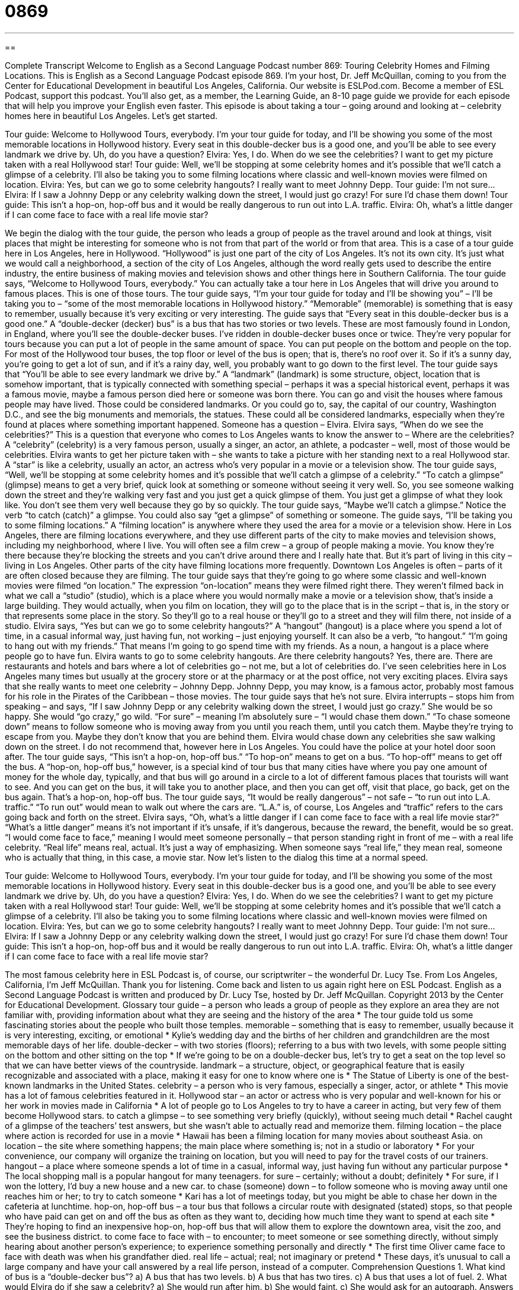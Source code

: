 = 0869
:toc: left
:toclevels: 3
:sectnums:
:stylesheet: ../../../myAdocCss.css

'''

== 

Complete Transcript
Welcome to English as a Second Language Podcast number 869: Touring Celebrity Homes and Filming Locations.
This is English as a Second Language Podcast episode 869. I’m your host, Dr. Jeff McQuillan, coming to you from the Center for Educational Development in beautiful Los Angeles, California.
Our website is ESLPod.com. Become a member of ESL Podcast, support this podcast. You’ll also get, as a member, the Learning Guide, an 8-10 page guide we provide for each episode that will help you improve your English even faster.
This episode is about taking a tour – going around and looking at – celebrity homes here in beautiful Los Angeles. Let’s get started.
[start of dialog]
Tour guide: Welcome to Hollywood Tours, everybody. I’m your tour guide for today, and I’ll be showing you some of the most memorable locations in Hollywood history. Every seat in this double-decker bus is a good one, and you’ll be able to see every landmark we drive by. Uh, do you have a question?
Elvira: Yes, I do. When do we see the celebrities? I want to get my picture taken with a real Hollywood star!
Tour guide: Well, we’ll be stopping at some celebrity homes and it’s possible that we’ll catch a glimpse of a celebrity. I’ll also be taking you to some filming locations where classic and well-known movies were filmed on location.
Elvira: Yes, but can we go to some celebrity hangouts? I really want to meet Johnny Depp.
Tour guide: I’m not sure...
Elvira: If I saw a Johnny Depp or any celebrity walking down the street, I would just go crazy! For sure I’d chase them down!
Tour guide: This isn’t a hop-on, hop-off bus and it would be really dangerous to run out into L.A. traffic.
Elvira: Oh, what’s a little danger if I can come face to face with a real life movie star?
[end of dialog]
We begin the dialog with the tour guide, the person who leads a group of people as the travel around and look at things, visit places that might be interesting for someone who is not from that part of the world or from that area. This is a case of a tour guide here in Los Angeles, here in Hollywood. “Hollywood” is just one part of the city of Los Angeles. It’s not its own city. It’s just what we would call a neighborhood, a section of the city of Los Angeles, although the word really gets used to describe the entire industry, the entire business of making movies and television shows and other things here in Southern California. The tour guide says, “Welcome to Hollywood Tours, everybody.” You can actually take a tour here in Los Angeles that will drive you around to famous places. This is one of those tours.
The tour guide says, “I’m your tour guide for today and I’ll be showing you” – I’ll be taking you to – “some of the most memorable locations in Hollywood history.” “Memorable” (memorable) is something that is easy to remember, usually because it’s very exciting or very interesting. The guide says that “Every seat in this double-decker bus is a good one.” A “double-decker (decker) bus” is a bus that has two stories or two levels. These are most famously found in London, in England, where you’ll see the double-decker buses.
I’ve ridden in double-decker buses once or twice. They’re very popular for tours because you can put a lot of people in the same amount of space. You can put people on the bottom and people on the top. For most of the Hollywood tour buses, the top floor or level of the bus is open; that is, there’s no roof over it. So if it’s a sunny day, you’re going to get a lot of sun, and if it’s a rainy day, well, you probably want to go down to the first level.
The tour guide says that “You’ll be able to see every landmark we drive by.” A “landmark” (landmark) is some structure, object, location that is somehow important, that is typically connected with something special – perhaps it was a special historical event, perhaps it was a famous movie, maybe a famous person died here or someone was born there. You can go and visit the houses where famous people may have lived. Those could be considered landmarks. Or you could go to, say, the capital of our country, Washington D.C., and see the big monuments and memorials, the statues. These could all be considered landmarks, especially when they’re found at places where something important happened.
Someone has a question – Elvira. Elvira says, “When do we see the celebrities?” This is a question that everyone who comes to Los Angeles wants to know the answer to – Where are the celebrities? A “celebrity” (celebrity) is a very famous person, usually a singer, an actor, an athlete, a podcaster – well, most of those would be celebrities. Elvira wants to get her picture taken with – she wants to take a picture with her standing next to a real Hollywood star. A “star” is like a celebrity, usually an actor, an actress who’s very popular in a movie or a television show.
The tour guide says, “Well, we’ll be stopping at some celebrity homes and it’s possible that we’ll catch a glimpse of a celebrity.” “To catch a glimpse” (glimpse) means to get a very brief, quick look at something or someone without seeing it very well. So, you see someone walking down the street and they’re walking very fast and you just get a quick glimpse of them. You just get a glimpse of what they look like. You don’t see them very well because they go by so quickly. The tour guide says, “Maybe we’ll catch a glimpse.” Notice the verb “to catch (catch)” a glimpse. You could also say “get a glimpse” of something or someone.
The guide says, “I’ll be taking you to some filming locations.” A “filming location” is anywhere where they used the area for a movie or a television show. Here in Los Angeles, there are filming locations everywhere, and they use different parts of the city to make movies and television shows, including my neighborhood, where I live. You will often see a film crew – a group of people making a movie. You know they’re there because they’re blocking the streets and you can’t drive around there and I really hate that. But it’s part of living in this city – living in Los Angeles.
Other parts of the city have filming locations more frequently. Downtown Los Angeles is often – parts of it are often closed because they are filming. The tour guide says that they’re going to go where some classic and well-known movies were filmed “on location.” The expression “on-location” means they were filmed right there. They weren’t filmed back in what we call a “studio” (studio), which is a place where you would normally make a movie or a television show, that’s inside a large building. They would actually, when you film on location, they will go to the place that is in the script – that is, in the story or that represents some place in the story. So they’ll go to a real house or they’ll go to a street and they will film there, not inside of a studio.
Elvira says, “Yes but can we go to some celebrity hangouts?” A “hangout” (hangout) is a place where you spend a lot of time, in a casual informal way, just having fun, not working – just enjoying yourself. It can also be a verb, “to hangout.” “I’m going to hang out with my friends.” That means I’m going to go spend time with my friends. As a noun, a hangout is a place where people go to have fun.
Elvira wants to go to some celebrity hangouts. Are there celebrity hangouts? Yes, there are. There are restaurants and hotels and bars where a lot of celebrities go – not me, but a lot of celebrities do. I’ve seen celebrities here in Los Angeles many times but usually at the grocery store or at the pharmacy or at the post office, not very exciting places.
Elvira says that she really wants to meet one celebrity – Johnny Depp. Johnny Depp, you may know, is a famous actor, probably most famous for his role in the Pirates of the Caribbean – those movies. The tour guide says that he’s not sure. Elvira interrupts – stops him from speaking – and says, “If I saw Johnny Depp or any celebrity walking down the street, I would just go crazy.” She would be so happy. She would “go crazy,” go wild.
“For sure” – meaning I’m absolutely sure – “I would chase them down.” “To chase someone down” means to follow someone who is moving away from you until you reach them, until you catch them. Maybe they’re trying to escape from you. Maybe they don’t know that you are behind them. Elvira would chase down any celebrities she saw walking down on the street. I do not recommend that, however here in Los Angeles. You could have the police at your hotel door soon after.
The tour guide says, “This isn’t a hop-on, hop-off bus.” “To hop-on” means to get on a bus. “To hop-off” means to get off the bus. A “hop-on, hop-off bus,” however, is a special kind of tour bus that many cities have where you pay one amount of money for the whole day, typically, and that bus will go around in a circle to a lot of different famous places that tourists will want to see. And you can get on the bus, it will take you to another place, and then you can get off, visit that place, go back, get on the bus again. That’s a hop-on, hop-off bus.
The tour guide says, “It would be really dangerous” – not safe – “to run out into L.A. traffic.” “To run out” would mean to walk out where the cars are. “L.A.” is, of course, Los Angeles and “traffic” refers to the cars going back and forth on the street. Elvira says, “Oh, what’s a little danger if I can come face to face with a real life movie star?” “What’s a little danger” means it’s not important if it’s unsafe, if it’s dangerous, because the reward, the benefit, would be so great. “I would come face to face,” meaning I would meet someone personally – that person standing right in front of me – with a real life celebrity. “Real life” means real, actual. It’s just a way of emphasizing. When someone says “real life,” they mean real, someone who is actually that thing, in this case, a movie star.
Now let’s listen to the dialog this time at a normal speed.
[start of dialog]
Tour guide: Welcome to Hollywood Tours, everybody. I’m your tour guide for today, and I’ll be showing you some of the most memorable locations in Hollywood history. Every seat in this double-decker bus is a good one, and you’ll be able to see every landmark we drive by. Uh, do you have a question?
Elvira: Yes, I do. When do we see the celebrities? I want to get my picture taken with a real Hollywood star!
Tour guide: Well, we’ll be stopping at some celebrity homes and it’s possible that we’ll catch a glimpse of a celebrity. I’ll also be taking you to some filming locations where classic and well-known movies were filmed on location.
Elvira: Yes, but can we go to some celebrity hangouts? I really want to meet Johnny Depp.
Tour guide: I’m not sure...
Elvira: If I saw a Johnny Depp or any celebrity walking down the street, I would just go crazy! For sure I’d chase them down!
Tour guide: This isn’t a hop-on, hop-off bus and it would be really dangerous to run out into L.A. traffic.
Elvira: Oh, what’s a little danger if I can come face to face with a real life movie star?
[end of dialog]
The most famous celebrity here in ESL Podcast is, of course, our scriptwriter – the wonderful Dr. Lucy Tse.
From Los Angeles, California, I’m Jeff McQuillan. Thank you for listening. Come back and listen to us again right here on ESL Podcast.
English as a Second Language Podcast is written and produced by Dr. Lucy Tse, hosted by Dr. Jeff McQuillan. Copyright 2013 by the Center for Educational Development.
Glossary
tour guide – a person who leads a group of people as they explore an area they are not familiar with, providing information about what they are seeing and the history of the area
* The tour guide told us some fascinating stories about the people who built those temples.
memorable – something that is easy to remember, usually because it is very interesting, exciting, or emotional
* Kylie’s wedding day and the births of her children and grandchildren are the most memorable days of her life.
double-decker – with two stories (floors); referring to a bus with two levels, with some people sitting on the bottom and other sitting on the top
* If we’re going to be on a double-decker bus, let’s try to get a seat on the top level so that we can have better views of the countryside.
landmark – a structure, object, or geographical feature that is easily recognizable and associated with a place, making it easy for one to know where one is
* The Statue of Liberty is one of the best-known landmarks in the United States.
celebrity – a person who is very famous, especially a singer, actor, or athlete
* This movie has a lot of famous celebrities featured in it.
Hollywood star – an actor or actress who is very popular and well-known for his or her work in movies made in California
* A lot of people go to Los Angeles to try to have a career in acting, but very few of them become Hollywood stars.
to catch a glimpse – to see something very briefly (quickly), without seeing much detail
* Rachel caught of a glimpse of the teachers’ test answers, but she wasn’t able to actually read and memorize them.
filming location – the place where action is recorded for use in a movie
* Hawaii has been a filming location for many movies about southeast Asia.
on location – the site where something happens; the main place where something is; not in a studio or laboratory
* For your convenience, our company will organize the training on location, but you will need to pay for the travel costs of our trainers.
hangout – a place where someone spends a lot of time in a casual, informal way, just having fun without any particular purpose
* The local shopping mall is a popular hangout for many teenagers.
for sure – certainly; without a doubt; definitely
* For sure, if I won the lottery, I’d buy a new house and a new car.
to chase (someone) down – to follow someone who is moving away until one reaches him or her; to try to catch someone
* Kari has a lot of meetings today, but you might be able to chase her down in the cafeteria at lunchtime.
hop-on, hop-off bus – a tour bus that follows a circular route with designated (stated) stops, so that people who have paid can get on and off the bus as often as they want to, deciding how much time they want to spend at each site
* They’re hoping to find an inexpensive hop-on, hop-off bus that will allow them to explore the downtown area, visit the zoo, and see the business district.
to come face to face with – to encounter; to meet someone or see something directly, without simply hearing about another person’s experience; to experience something personally and directly
* The first time Oliver came face to face with death was when his grandfather died.
real life – actual; real; not imaginary or pretend
* These days, it’s unusual to call a large company and have your call answered by a real life person, instead of a computer.
Comprehension Questions
1. What kind of bus is a “double-decker bus”?
a) A bus that has two levels.
b) A bus that has two tires.
c) A bus that uses a lot of fuel.
2. What would Elvira do if she saw a celebrity?
a) She would run after him.
b) She would faint.
c) She would ask for an autograph.
Answers at bottom.
What Else Does It Mean?
on location
The phrase “on location,” in this podcast, means the site where something happens, or the main place where something is: “They wanted to film the movie on location, but they couldn’t because it was too dangerous.” The word “location” also refers to a place where people live or where there is a lot of activity: “Where are the best locations in the Pacific Northwest for young families?” Finally, the phrase “location, location, location” describes the importance of location when buying a house or choosing where to establish one’s business: “It’s all about location, location, location. Your business will have more customers if you choose a building downtown.” Or, “Homes near parks and good schools usually sell for higher prices than other homes. Location, location, location.”
to come face to face with
In this podcast, the phrase “to come face to face with” means to encounter, meet, or see someone or something personally and directly, without simply hearing about another person’s experience: “Do you know anyone who has come face to face with the President of the United States?” The phrase “a long face” describes a sad facial expression: “Mindy had a long face for weeks after her cat died.” The phrase “to be written all over (someone’s) face” means to be very obvious and easily understood from looking at one’s facial expression: “When the doctor stepped into the waiting room, the failure of the surgery was written all over his face.” Finally, the phrase “to keep a straight face” means to not laugh even when something is very funny: “How could anyone possibly keep a straight face while watching that video?”
Culture Note
Unusual City Tours
Visitors to most major U.S. cities can choose among “a variety of” (many different) tours, but some of them are very “unusual” (not common; strange). For example, Los Angeles has many tours that allow visitors to see homes where celebrities live, but one tour, “Escape from the Paparazzi” “takes a different approach” (does something different). On that tour, the tourists run four miles, pretending that they are celebrities running away from the “paparazzi” (aggressive photographers who take pictures of celebrities and sell them to newspapers). They run past many celebrity hangouts, sometimes seeing celebrities “along the way” (as they follow the route).
San Francisco, California, has a tour of “toxic” (poisonous; harmful to the human body) sites. The tour groups visit “refineries” (places where oil is made into gasoline and other products) and “brownfields” (places with significant environmental damage and “contaminated” (dirty) “soil” (dirt)) while hearing stories about how these toxic sites have affected the health of “the locals” (people who live in the area).
In Austin, Texas, some tour groups visit “chicken coops” (small buildings made for chickens). They learn about how “urban” (in the city) families in Austin are raising chickens to have fresh, healthy eggs.
Other unusual tours focus on food. For example, on the “Chicago Chocolate Tour,” participants spend 2.5 hours learning about the history of chocolate while tasting “samples” (small amounts) at chocolate “shops” (stores), cafes, and bakeries. On the “Chicago Pizza Tour,” visitors spend 2.5 hours learning about and tasting different types of pizza.
Comprehension Answers
1 - a
2 - a